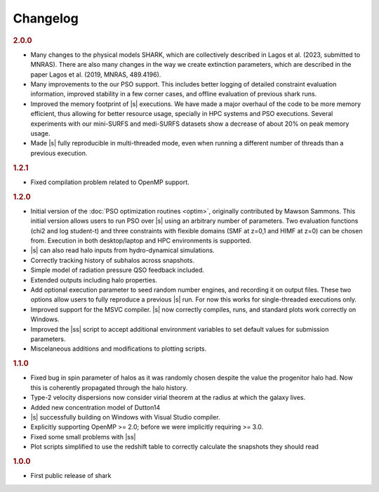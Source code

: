 Changelog
=========

.. rubric:: 2.0.0

* Many changes to the physical models SHARK, which are collectively described in
  Lagos et al. (2023, submitted to MNRAS). There are also many changes in the
  way we create extinction parameters, which are described in the paper Lagos et
  al. (2019, MNRAS, 489.4196).
* Many improvements to the our PSO support.
  This includes better logging of detailed constraint evaluation information,
  improved stability in a few corner cases,
  and offline evaluation of previous shark runs.
* Improved the memory footprint of |s| executions.
  We have made a major overhaul of the code
  to be more memory efficient,
  thus allowing for better resource usage,
  specially in HPC systems
  and PSO executions.
  Several experiments with our mini-SURFS and medi-SURFS datasets
  show a decrease of about 20% on peak memory usage.
* Made |s| fully reproducible in multi-threaded mode,
  even when running a different number of threads
  than a previous execution.

.. rubric:: 1.2.1

* Fixed compilation problem related to OpenMP support.

.. rubric:: 1.2.0

* Initial version of the :doc:`PSO optimization routines <optim>`,
  originally contributed by Mawson Sammons.
  This initial version allows users to run PSO over |s|
  using an arbitrary number of parameters.
  Two evaluation functions (chi2 and log student-t)
  and three constraints with flexible domains (SMF at z=0,1 and HIMF at z=0)
  can be chosen from.
  Execution in both desktop/laptop and HPC environments is supported.
* |s| can also read halo inputs from hydro-dynamical simulations.
* Correctly tracking history of subhalos across snapshots.
* Simple model of radiation pressure QSO feedback included.
* Extended outputs including halo properties.
* Add optional execution parameter to seed random number engines,
  and recording it on output files.
  These two options allow users to fully reproduce a previous |s| run.
  For now this works for single-threaded executions only.
* Improved support for the MSVC compiler.
  |s| now correctly compiles, runs, and standard plots work correctly on Windows.
* Improved the |ss| script to accept additional environment variables
  to set default values for submission parameters.
* Miscelaneous additions and modifications to plotting scripts.

.. rubric:: 1.1.0

* Fixed bug in spin parameter of halos
  as it was randomly chosen despite the value
  the progenitor halo had.
  Now this is coherently propagated through the halo history.
* Type-2 velocity dispersions now consider
  virial theorem at the radius at which the galaxy lives.
* Added new concentration model of Dutton14
* |s| successfully building on Windows with Visual Studio compiler.
* Explicitly supporting OpenMP >= 2.0;
  before we were implicitly requiring >= 3.0.
* Fixed some small problems with |ss|
* Plot scripts simplified to use the redshift table
  to correctly calculate the snapshots they should read

.. rubric:: 1.0.0

* First public release of shark
